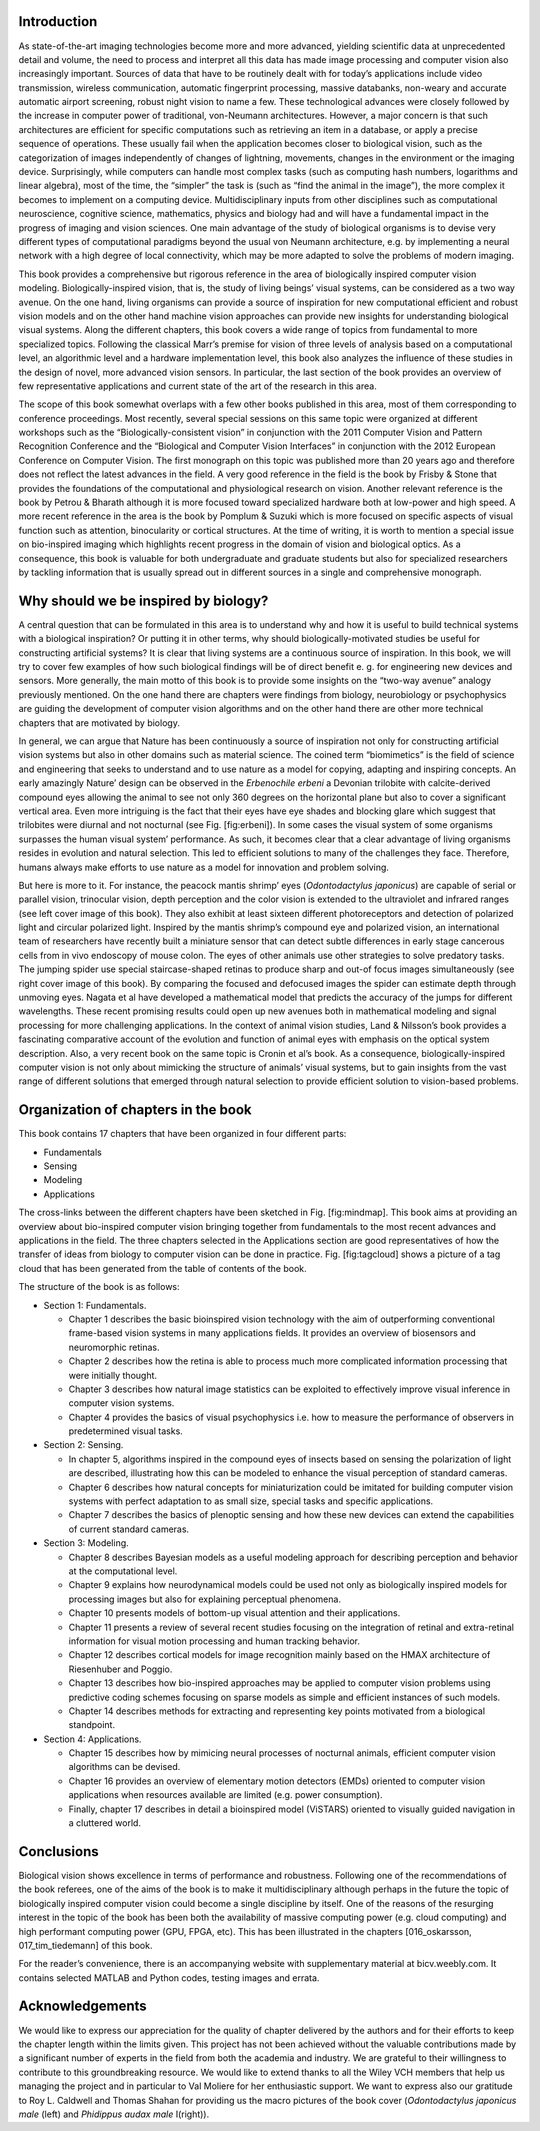 .. title: Chapter 1. Introduction, G. Cristóbal, L. Perrinet and M. Keil
.. slug: chap1
.. date: 2016-01-06 11:08:19 UTC+01:00
.. tags:
.. link:
.. description:

Introduction
------------

As state-of-the-art imaging technologies become more and more advanced,
yielding scientific data at unprecedented detail and volume, the need to
process and interpret all this data has made image processing and
computer vision also increasingly important. Sources of data that have
to be routinely dealt with for today’s applications include video
transmission, wireless communication, automatic fingerprint processing,
massive databanks, non-weary and accurate automatic airport screening,
robust night vision to name a few. These technological advances were
closely followed by the increase in computer power of traditional,
von-Neumann architectures. However, a major concern is that such
architectures are efficient for specific computations such as retrieving
an item in a database, or apply a precise sequence of operations. These
usually fail when the application becomes closer to biological vision,
such as the categorization of images independently of changes of
lightning, movements, changes in the environment or the imaging device.
Surprisingly, while computers can handle most complex tasks (such as
computing hash numbers, logarithms and linear algebra), most of the
time, the “simpler” the task is (such as “find the animal in the
image”), the more complex it becomes to implement on a computing device.
Multidisciplinary inputs from other disciplines such as computational
neuroscience, cognitive science, mathematics, physics and biology had
and will have a fundamental impact in the progress of imaging and vision
sciences. One main advantage of the study of biological organisms is to
devise very different types of computational paradigms beyond the usual
von Neumann architecture, e.g. by implementing a neural network with a
high degree of local connectivity, which may be more adapted to solve
the problems of modern imaging.

.. thumbnail:: ../images/erbeni.jpg
   :width: 70 %
   :align: center

   The *Erbenochile erbeni* eyes are distributed in a vertical
   half-cylinder surface with 18 or 19 lenses per vertical row. Note the
   striking similarity of this natural eye with the CurvACE sensor
   presented in Fig. 22 of chapter [007\_voelkel]. Image credit:
   Wikipedia [fig:erbeni]

This book provides a comprehensive but rigorous reference in the area of
biologically inspired computer vision modeling. Biologically-inspired
vision, that is, the study of living beings’ visual systems, can be
considered as a two way avenue. On the one hand, living organisms can
provide a source of inspiration for new computational efficient and
robust vision models and on the other hand machine vision approaches can
provide new insights for understanding biological visual systems. Along
the different chapters, this book covers a wide range of topics from
fundamental to more specialized topics. Following the classical Marr’s
premise for vision of three levels of analysis based on a computational
level, an algorithmic level and a hardware implementation
level, this book also analyzes the influence
of these studies in the design of novel, more advanced vision sensors.
In particular, the last section of the book provides an overview of few
representative applications and current state of the art of the research
in this area.

The scope of this book somewhat overlaps with a few other books
published in this area, most of them corresponding to conference
proceedings. Most recently,
several special sessions on this same topic were organized at different
workshops such as the “Biologically-consistent vision” in conjunction
with the 2011 Computer Vision and Pattern Recognition Conference and the
“Biological and Computer Vision Interfaces” in conjunction with the 2012
European Conference on Computer Vision. The first monograph on this
topic was published more than 20 years
ago and therefore does not reflect the
latest advances in the field. A very good reference in the field is the
book by Frisby & Stone that provides the
foundations of the computational and physiological research on vision.
Another relevant reference is the book by Petrou & Bharath although it
is more focused toward specialized hardware both at low-power and high
speed. A more recent reference in the area
is the book by Pomplum & Suzuki which is
more focused on specific aspects of visual function such as attention,
binocularity or cortical structures. At the time of writing, it is worth
to mention a special issue on bio-inspired imaging which highlights
recent progress in the domain of vision and biological
optics. As a consequence, this book is
valuable for both undergraduate and graduate students but also for
specialized researchers by tackling information that is usually spread
out in different sources in a single and comprehensive monograph.

Why should we be inspired by biology?
-------------------------------------

A central question that can be formulated in this area is to understand
why and how it is useful to build technical systems with a biological
inspiration? Or putting it in other terms, why should
biologically-motivated studies be useful for constructing artificial
systems? It is clear that living systems are a continuous source of
inspiration. In this book, we will try to cover few examples of how such
biological findings will be of direct benefit e. g. for engineering new
devices and sensors. More generally, the main motto of this book is to
provide some insights on the “two-way avenue” analogy previously
mentioned. On the one hand there are chapters were findings from
biology, neurobiology or psychophysics are guiding the development of
computer vision algorithms and on the other hand there are other more
technical chapters that are motivated by biology.

In general, we can argue that Nature has been continuously a source of
inspiration not only for constructing artificial vision systems but also
in other domains such as material science. The coined term “biomimetics”
is the field of science and engineering that seeks to understand and to
use nature as a model for copying, adapting and inspiring concepts. An
early amazingly Nature’ design can be observed in the *Erbenochile
erbeni* a Devonian trilobite with calcite-derived compound eyes allowing
the animal to see not only 360 degrees on the horizontal plane but also
to cover a significant vertical area. Even more intriguing is the fact
that their eyes have eye shades and blocking glare which suggest that
trilobites were diurnal and not nocturnal (see
Fig. [fig:erbeni]). In some cases the
visual system of some organisms surpasses the human visual system’
performance. As such, it becomes clear that a clear advantage of living
organisms resides in evolution and natural selection. This led to
efficient solutions to many of the challenges they face. Therefore,
humans always make efforts to use nature as a model for innovation and
problem solving.

But here is more to it. For instance, the peacock mantis shrimp’ eyes
(*Odontodactylus japonicus*) are capable of serial or parallel vision,
trinocular vision, depth perception and the color vision is extended to
the ultraviolet and infrared ranges (see left cover image of this book).
They also exhibit at least sixteen different photoreceptors and
detection of polarized light and circular polarized light. Inspired by
the mantis shrimp’s compound eye and polarized vision, an international
team of researchers have recently built a miniature sensor that can
detect subtle differences in early stage cancerous cells from in vivo
endoscopy of mouse colon. The eyes of other
animals use other strategies to solve predatory tasks. The jumping
spider use special staircase-shaped retinas to produce sharp and out-of
focus images simultaneously (see right cover image of this book). By
comparing the focused and defocused images the spider can estimate depth
through unmoving eyes. Nagata et al have developed a mathematical model
that predicts the accuracy of the jumps for different
wavelengths. These recent promising
results could open up new avenues both in mathematical modeling and
signal processing for more challenging applications. In the context of
animal vision studies, Land & Nilsson’s book
provides a fascinating comparative account of the evolution and function
of animal eyes with emphasis on the optical system description. Also, a
very recent book on the same topic is Cronin et al’s
book. As a consequence,
biologically-inspired computer vision is not only about mimicking the
structure of animals’ visual systems, but to gain insights from the vast
range of different solutions that emerged through natural selection to
provide efficient solution to vision-based problems.

Organization of chapters in the book
------------------------------------

This book contains 17 chapters that have been organized in four
different parts:

-  Fundamentals

-  Sensing

-  Modeling

-  Applications

.. thumbnail:: ../images/mindmap.png
   :width: 70 %
   :align: center

   Mindmap of the book contents. Cross-links between chapters have been
   indicated as thin lines. [fig:mindmap]

The cross-links between the different chapters have been sketched in
Fig. [fig:mindmap]. This book aims at providing an overview about
bio-inspired computer vision bringing together from fundamentals to the
most recent advances and applications in the field. The three chapters
selected in the Applications section are good representatives of how the
transfer of ideas from biology to computer vision can be done in
practice. Fig. [fig:tagcloud] shows a picture of a tag cloud that has
been generated from the table of contents of the book.

The structure of the book is as follows:

-  Section 1: Fundamentals.

   -  Chapter 1 describes the basic bioinspired vision technology with
      the aim of outperforming conventional frame-based vision systems
      in many applications fields. It provides an overview of biosensors
      and neuromorphic retinas.

   -  Chapter 2 describes how the retina is able to process much more
      complicated information processing that were initially thought.

   -  Chapter 3 describes how natural image statistics can be exploited
      to effectively improve visual inference in computer vision
      systems.

   -  Chapter 4 provides the basics of visual psychophysics i.e. how to
      measure the performance of observers in predetermined visual
      tasks.

-  Section 2: Sensing.

   -  In chapter 5, algorithms inspired in the compound eyes of insects
      based on sensing the polarization of light are described,
      illustrating how this can be modeled to enhance the visual
      perception of standard cameras.

   -  Chapter 6 describes how natural concepts for miniaturization could
      be imitated for building computer vision systems with perfect
      adaptation to as small size, special tasks and specific
      applications.

   -  Chapter 7 describes the basics of plenoptic sensing and how these
      new devices can extend the capabilities of current standard
      cameras.

-  Section 3: Modeling.

   -  Chapter 8 describes Bayesian models as a useful modeling approach
      for describing perception and behavior at the computational level.

   -  Chapter 9 explains how neurodynamical models could be used not
      only as biologically inspired models for processing images but
      also for explaining perceptual phenomena.

   -  Chapter 10 presents models of bottom-up visual attention and their
      applications.

   -  Chapter 11 presents a review of several recent studies focusing on
      the integration of retinal and extra-retinal information for
      visual motion processing and human tracking behavior.

   -  Chapter 12 describes cortical models for image recognition mainly
      based on the HMAX architecture of Riesenhuber and
      Poggio.

   -  Chapter 13 describes how bio-inspired approaches may be applied to
      computer vision problems using predictive coding schemes focusing
      on sparse models as simple and efficient instances of such models.

   -  Chapter 14 describes methods for extracting and representing key
      points motivated from a biological standpoint.

-  Section 4: Applications.

   -  Chapter 15 describes how by mimicing neural processes of nocturnal
      animals, efficient computer vision algorithms can be devised.

   -  Chapter 16 provides an overview of elementary motion detectors
      (EMDs) oriented to computer vision applications when resources
      available are limited (e.g. power consumption).

   -  Finally, chapter 17 describes in detail a bioinspired model
      (ViSTARS) oriented to visually guided navigation in a cluttered
      world.

.. thumbnail:: ../images/tag.png
   :width: 70 %
   :align: center

   Tag cloud of the abstracts and table of contents of the book. Credit:
   wordle.net [fig:tagcloud]

Conclusions
-----------

Biological vision shows excellence in terms of performance and
robustness. Following one of the recommendations of the book referees,
one of the aims of the book is to make it multidisciplinary although
perhaps in the future the topic of biologically inspired computer vision
could become a single discipline by itself. One of the reasons of the
resurging interest in the topic of the book has been both the
availability of massive computing power (e.g. cloud computing) and high
performant computing power (GPU, FPGA, etc). This has been illustrated
in the chapters [016\_oskarsson, 017\_tim\_tiedemann] of this book.

For the reader’s convenience, there is an accompanying website with
supplementary material at bicv.weebly.com. It contains selected MATLAB
and Python codes, testing images and errata.

Acknowledgements
----------------

We would like to express our appreciation for the quality of chapter
delivered by the authors and for their efforts to keep the chapter
length within the limits given. This project has not been achieved
without the valuable contributions made by a significant number of
experts in the field from both the academia and industry. We are
grateful to their willingness to contribute to this groundbreaking
resource. We would like to extend thanks to all the Wiley VCH members
that help us managing the project and in particular to Val Moliere for
her enthusiastic support. We want to express also our gratitude to Roy
L. Caldwell and Thomas Shahan for providing us the macro pictures of the
book cover (*Odontodactylus japonicus male* (left) and *Phidippus audax
male* I(right)).
